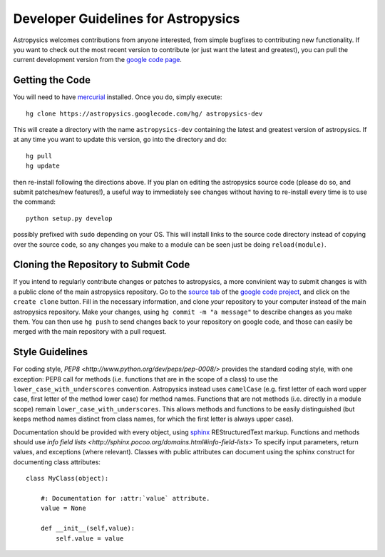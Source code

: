 Developer Guidelines for Astropysics
====================================

Astropysics welcomes contributions from anyone interested, from simple bugfixes to contributing new functionality.  
If you want to check out the most recent version to contribute (or just want the latest and greatest), you can pull the current development version from  the `google code page <http://code.google.com/p/astropysics/>`_.  


Getting the Code
----------------

You will need to have `mercurial <http://mercurial.selenic.com/>`_ installed.  Once you do, simply execute::

    hg clone https://astropysics.googlecode.com/hg/ astropysics-dev
    
This will create a directory with the name ``astropysics-dev`` containing the latest and greatest version of astropysics.  
If at any time you want to update this version, go into the directory and do::

    hg pull
    hg update
    
then re-install following the directions above.  If you plan on editing the astropysics source code (please do so, and submit patches/new features!), a useful way to immediately see changes without having to re-install every time is to use the command::

    python setup.py develop

possibly prefixed with ``sudo`` depending on your OS.  This will install links to the source code directory instead of copying over the source code, so any changes you make to a module can be seen just be doing ``reload(module)``.

Cloning the Repository to Submit Code
-------------------------------------

If you intend to regularly contribute changes or patches to astropysics, a more convinient way to submit changes is with a public clone of the main astropysics repository.
Go to the `source tab  <http://code.google.com/p/astropysics/source/checkout>`_ of the `google code project <http://code.google.com/p/astropysics>`_, and click on the ``create clone`` button.  
Fill in the necessary information, and clone *your* repository to your computer instead of the main astropysics repository.  
Make your changes, using ``hg commit -m "a message"`` to describe changes as you make them.
You can then use ``hg push`` to send changes back to your repository on google code, and those can easily be merged with the main repository with a pull request.
   
Style Guidelines
----------------

For coding style, `PEP8 <http://www.python.org/dev/peps/pep-0008/>` provides the standard coding style, with one exception: PEP8 call for methods (i.e. functions that are in the scope of a class) to use the ``lower_case_with_underscores`` convention. 
Astropysics instead uses ``camelCase`` (e.g. first letter of each word upper case, first letter of the method lower case) for method names.  Functions that are not methods (i.e. directly in a module scope) remain ``lower_case_with_underscores``.
This allows methods and functions to be easily distinguished (but keeps method names distinct from class names, for which the first letter is always upper case).

Documentation should be provided with every object, using `sphinx <http://sphinx.pocoo.org/>`_ REStructuredText markup. 
Functions and methods should use `info field lists <http://sphinx.pocoo.org/domains.html#info-field-lists>` To specify input parameters, return values, and exceptions (where relevant).
Classes with public attributes can document using the sphinx construct for documenting class attributes::

    class MyClass(object):
        
        #: Documentation for :attr:`value` attribute.
        value = None
    
        def __init__(self,value):
            self.value = value
        
        